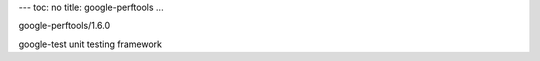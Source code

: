 ---
toc: no
title: google-perftools
...

google-perftools/1.6.0

google-test unit testing framework


.. vim:ft=rst
